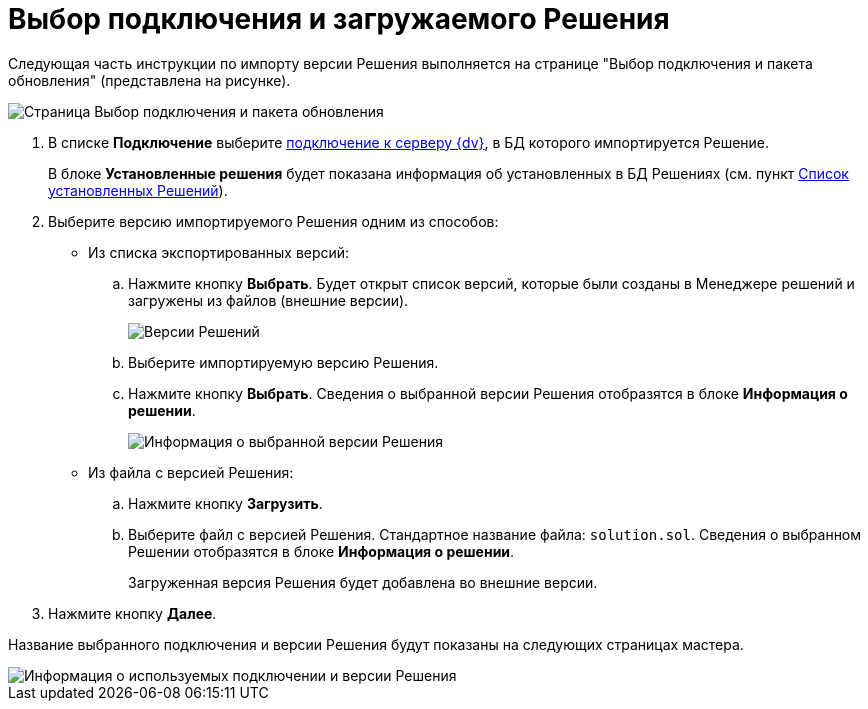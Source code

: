 = Выбор подключения и загружаемого Решения

Следующая часть инструкции по импорту версии Решения выполняется на странице "Выбор подключения и пакета обновления" (представлена на рисунке).

image::selectSolutionForImport.png[Страница Выбор подключения и пакета обновления]

. В списке *Подключение* выберите xref:CreateConnection.adoc[подключение к серверу {dv}], в БД которого импортируется Решение.
+
В блоке *Установленные решения* будет показана информация об установленных в БД Решениях (см. пункт xref:InstalledSolutions.adoc[Список установленных Решений]).
. Выберите версию импортируемого Решения одним из способов:
* Из списка экспортированных версий:
.. Нажмите кнопку *Выбрать*. Будет открыт список версий, которые были созданы в Менеджере решений и загружены из файлов (внешние версии).
+
image::localAndExternalVersionsForImport.png[Версии Решений, доступные для импорта]
.. Выберите импортируемую версию Решения.
.. Нажмите кнопку *Выбрать*. Сведения о выбранной версии Решения отобразятся в блоке *Информация о решении*.
+
image::infoAboutSelectedSolution.png[Информация о выбранной версии Решения]
* Из файла с версией Решения:
.. Нажмите кнопку *Загрузить*.
.. Выберите файл с версией Решения. Стандартное название файла: `solution.sol`. Сведения о выбранном Решении отобразятся в блоке *Информация о решении*.
+
Загруженная версия Решения будет добавлена во внешние версии.
. Нажмите кнопку *Далее*.

Название выбранного подключения и версии Решения будут показаны на следующих страницах мастера.

image::usedConnnectionAndSolutionToImport.png[Информация о используемых подключении и версии Решения]
